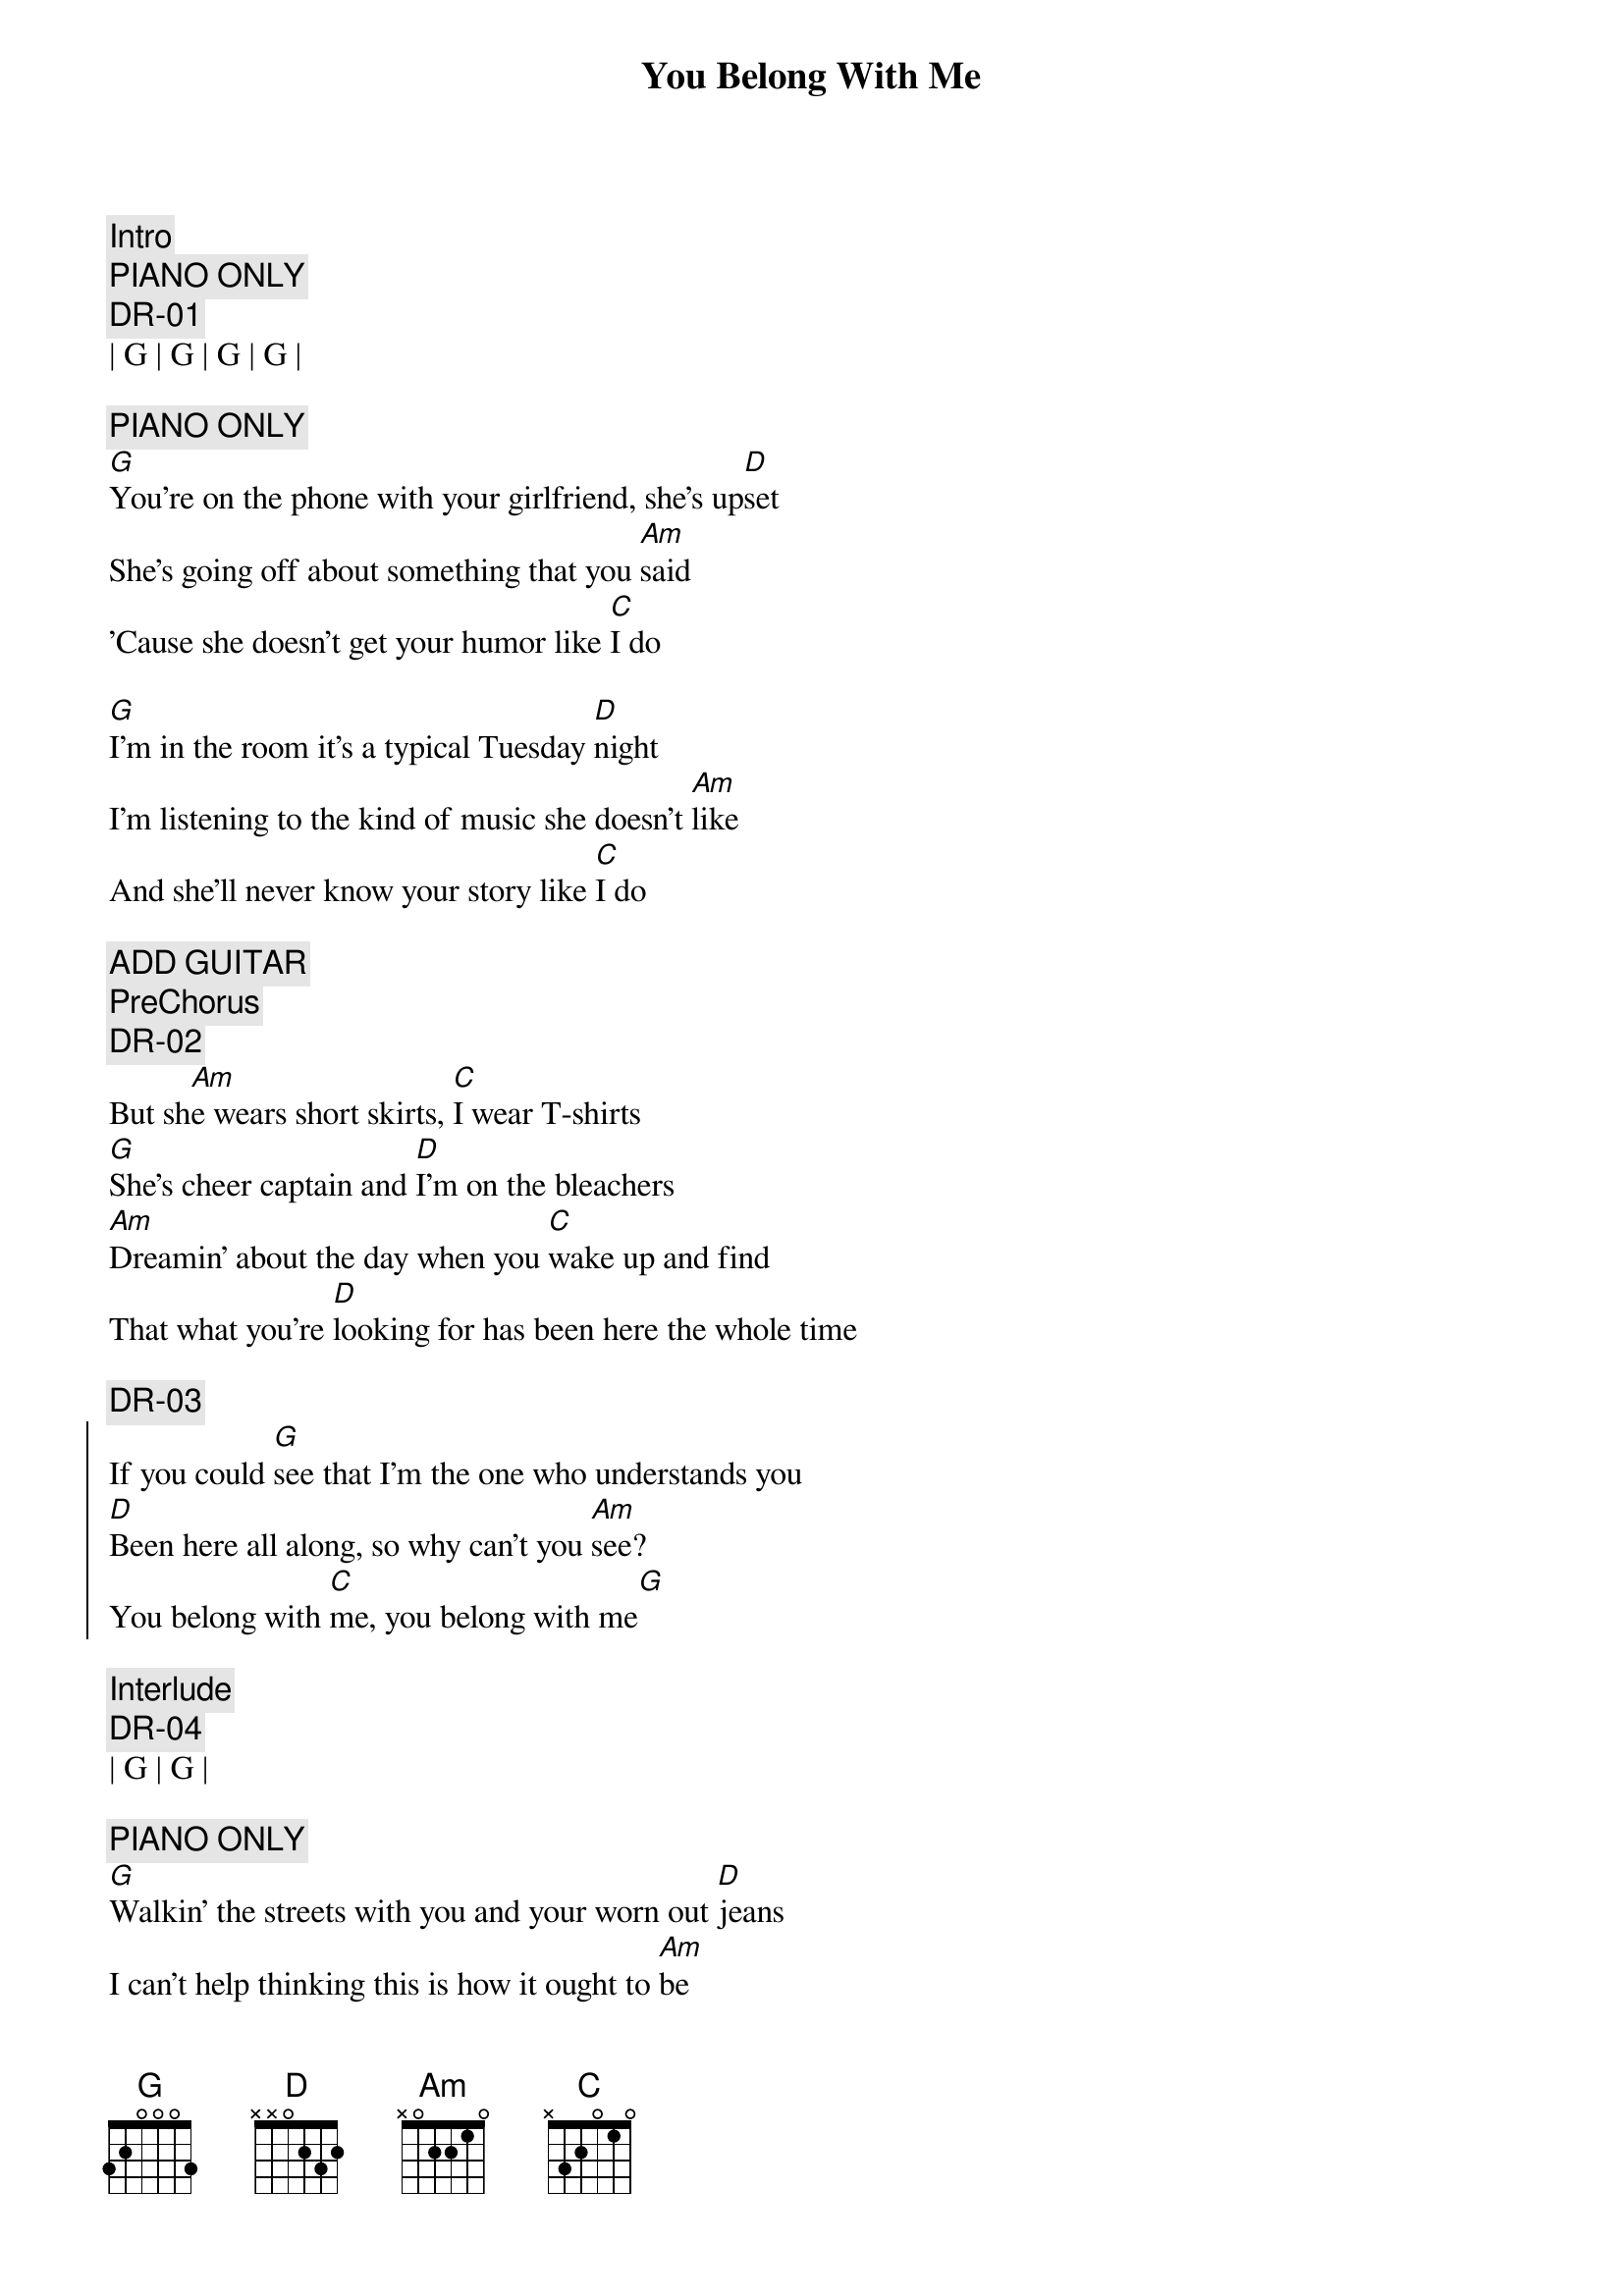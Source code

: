 {title: You Belong With Me}
{artist: Taylor Swift}
{key: G}

{c:Intro}
{c: PIANO ONLY}
{c:DR-01}
| G | G | G | G | 

{c: PIANO ONLY}
{sov}
[G]You're on the phone with your girlfriend, she's up[D]set
She's going off about something that you [Am]said
'Cause she doesn't get your humor like [C]I do

[G]I'm in the room it's a typical Tuesday [D]night
I'm listening to the kind of music she doesn't [Am]like
And she'll never know your story like [C]I do
{eov}

{c: ADD GUITAR}
{c: PreChorus}
{c:DR-02}
But sh[Am]e wears short skirts, [C]I wear T-shirts
[G]She's cheer captain and [D]I'm on the bleachers
[Am]Dreamin' about the day when you [C]wake up and find
That what you're [D]looking for has been here the whole time

{c:DR-03}
{soc}
If you could [G]see that I'm the one who understands you
[D]Been here all along, so why can't you [Am]see?
You belong with [C]me, you belong with me[G]
{eoc}

{c: Interlude}
{c:DR-04}
| G | G | 

{c: PIANO ONLY}
{sov}
[G]Walkin' the streets with you and your worn out [D]jeans
I can't help thinking this is how it ought to [Am]be
Laughing on a park bench, thinking to myself[C]
Hey isn't this easy

And you'[G]ve got a smile that could light up this whole [D]town
I haven't seen it in a while since she brought you [Am]down
You say you're fine, I know you better than that
[C]Hey whatcha doing with a girl like that
{eov}

{c: ADD GUITAR}
{c: PreChorus}
{c:DR-05}
But sh[Am]e wears high heels, [C]I wear sneakers
[G]She's cheer captain and [D]I'm on the bleachers
[Am]Dreamin' about the day when you [C]wake up and find
That what you're [D]looking for has been here the whole time

{c:DR-06}
{soc}
If you could [G]see that I'm the one who understands you
[D]Been here all along, so why can't you [Am]see?
You belong with [C]me, you belong ...

[G]Standing by and waiting at your back door
[D]All this time how could you not know, ba[Am]by
You belong with [C]me, you belong with me[G]
{eoc}

{c: Solo}
{c: PIANO SOLO}
| G | G | D | D | Am7 | Am7 | C | 

{c:Bridge}
{c:DR-07}
[C]Oh I remember you [Am]drivin' to my house
In the midd[C]le of the night
I'm the [G]one who makes you laugh
When you [D]know you're about to cry
And I [Am]know your favorite songs
And you [C]tell me 'bout your dreams
Think I [G]know where you belong
Think I [D]know it's with me

{c:DR-08}
{soc}
Can't you [G]see that I'm the one who understands you
[D]Been here all along, so why can't you [Am]see?
You belong with [C]me, you belong with me[G]

{c:DR-09}
[G]Standing by and waiting at your back door
[D]All this time how could you not know, ba[Am]by
You belong with [C]me, you belong with me[G]
{eoc}


{c:Outro}
You belong with me[D]
Have you ever thought just may[Am]be
You belong with me, you belo[C]ng with me[G]

